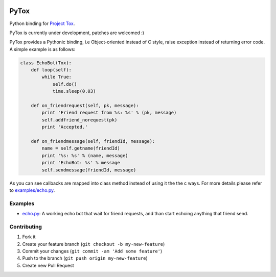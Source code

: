 .. image:: https://travis-ci.org/aitjcize/PyTox.png?branch=master
   :target: https://travis-ci.org/aitjcize/PyTox
.. image:: https://pypip.in/v/PyTox/badge.png
   :target: https://pypi.python.org/pypi/PyTox

PyTox
=====
Python binding for `Project Tox <https://github.com/irungentoo/ProjectTox-Core>`_.

PyTox is currently under development, patches are welcomed :)

PyTox provides a Pythonic binding, i.e Object-oriented instead of C style, raise exception instead of returning error code. A simple example is as follows:

.. code-block:: python

    class EchoBot(Tox):
        def loop(self):
            while True:
                self.do()
                time.sleep(0.03)
    
        def on_friendrequest(self, pk, message):
            print 'Friend request from %s: %s' % (pk, message)
            self.addfriend_norequest(pk)
            print 'Accepted.'
    
        def on_friendmessage(self, friendId, message):
            name = self.getname(friendId)
            print '%s: %s' % (name, message)
            print 'EchoBot: %s' % message
            self.sendmessage(friendId, message)

As you can see callbacks are mapped into class method instead of using it the the c ways. For more details please refer to `examples/echo.py <https://github.com/aitjcize/PyTox/blob/master/examples/echo.py>`_.


Examples
--------
- `echo.py <https://github.com/aitjcize/PyTox/blob/master/examples/echo.py>`_: A working echo bot that wait for friend requests, and than start echoing anything that friend send.

Contributing
------------
1. Fork it
2. Create your feature branch (``git checkout -b my-new-feature``)
3. Commit your changes (``git commit -am 'Add some feature'``)
4. Push to the branch (``git push origin my-new-feature``)
5. Create new Pull Request

.. image:: https://cruel-carlota.pagodabox.com/f7c9269a8398926d869e54744b334c26
   :target: http://githalytics.com/aitjcize/PyTox.git
